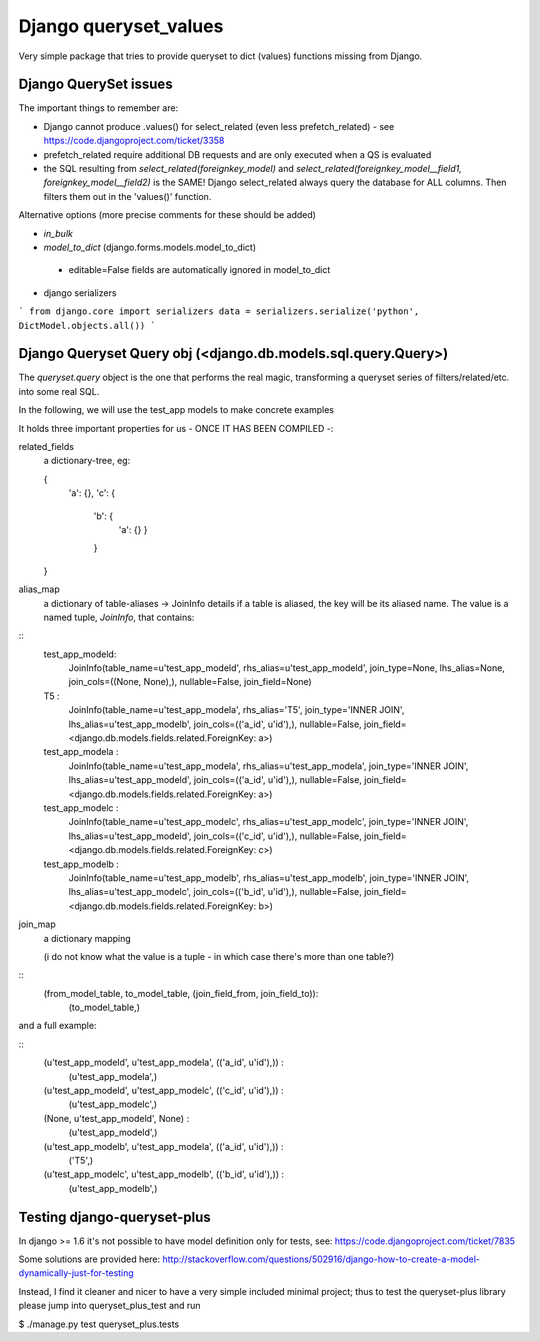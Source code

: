 ======================
Django queryset_values
======================

Very simple package that tries to provide queryset to dict (values) functions missing from Django.

Django QuerySet issues
======================

The important things to remember are:

* Django cannot produce .values() for select_related (even less prefetch_related) - see https://code.djangoproject.com/ticket/3358
* prefetch_related require additional DB requests and are only executed when a QS is evaluated
* the SQL resulting from `select_related(foreignkey_model)` and  `select_related(foreignkey_model__field1, foreignkey_model__field2)` is the SAME! Django select_related always query the database for ALL columns. Then filters them out in the 'values()' function.


Alternative options (more precise comments for these should be added)


* `in_bulk`
* `model_to_dict` (django.forms.models.model_to_dict)
 - editable=False fields are automatically ignored in model_to_dict
* django serializers
```
from django.core import serializers
data = serializers.serialize('python', DictModel.objects.all())
```

Django Queryset Query obj (<django.db.models.sql.query.Query>)
==============================================================

The `queryset.query` object is the one that performs the real magic,
transforming a queryset series of filters/related/etc. into some real SQL.

In the following, we will use the test_app models to make concrete examples

It holds three important properties for us - ONCE IT HAS BEEN COMPILED -:

related_fields
    a dictionary-tree, eg:

    {
        'a': {},
        'c': {
            'b': {
                'a': {}
                }
            }
    }

alias_map
    a dictionary of table-aliases -> JoinInfo details
    if a table is aliased, the key will be its aliased name. The value is a named tuple, `JoinInfo`, that contains:

::
    test_app_modeld:
        JoinInfo(table_name=u'test_app_modeld', rhs_alias=u'test_app_modeld', join_type=None, lhs_alias=None, join_cols=((None, None),), nullable=False, join_field=None)
    T5 :
        JoinInfo(table_name=u'test_app_modela', rhs_alias='T5', join_type='INNER JOIN', lhs_alias=u'test_app_modelb', join_cols=(('a_id', u'id'),), nullable=False, join_field=<django.db.models.fields.related.ForeignKey: a>)
    test_app_modela :
        JoinInfo(table_name=u'test_app_modela', rhs_alias=u'test_app_modela', join_type='INNER JOIN', lhs_alias=u'test_app_modeld', join_cols=(('a_id', u'id'),), nullable=False, join_field=<django.db.models.fields.related.ForeignKey: a>)
    test_app_modelc :
        JoinInfo(table_name=u'test_app_modelc', rhs_alias=u'test_app_modelc', join_type='INNER JOIN', lhs_alias=u'test_app_modeld', join_cols=(('c_id', u'id'),), nullable=False, join_field=<django.db.models.fields.related.ForeignKey: c>)
    test_app_modelb :
        JoinInfo(table_name=u'test_app_modelb', rhs_alias=u'test_app_modelb', join_type='INNER JOIN', lhs_alias=u'test_app_modelc', join_cols=(('b_id', u'id'),), nullable=False, join_field=<django.db.models.fields.related.ForeignKey: b>)

join_map
    a dictionary mapping

    (i do not know what the value is a tuple - in which case there's more than one table?)

::
    (from_model_table, to_model_table, (join_field_from, join_field_to)):
        (to_model_table,)

and a full example:

::
    (u'test_app_modeld', u'test_app_modela', (('a_id', u'id'),)) :
      (u'test_app_modela',)
    (u'test_app_modeld', u'test_app_modelc', (('c_id', u'id'),)) :
      (u'test_app_modelc',)
    (None, u'test_app_modeld', None) :
      (u'test_app_modeld',)
    (u'test_app_modelb', u'test_app_modela', (('a_id', u'id'),)) :
      ('T5',)
    (u'test_app_modelc', u'test_app_modelb', (('b_id', u'id'),)) :
      (u'test_app_modelb',)






Testing django-queryset-plus
============================

In django >= 1.6 it's not possible to have model definition only for tests, see:
https://code.djangoproject.com/ticket/7835

Some solutions are provided here:
http://stackoverflow.com/questions/502916/django-how-to-create-a-model-dynamically-just-for-testing

Instead, I find it cleaner and nicer to have a very simple included minimal project;
thus to test the queryset-plus library please jump into queryset_plus_test and run

$ ./manage.py test queryset_plus.tests
